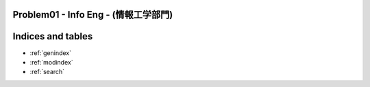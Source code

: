 Problem01 - Info Eng - (情報工学部門)
==============================================

.. image:: images/Problem01.png

Indices and tables
==================

* :ref:`genindex`
* :ref:`modindex`
* :ref:`search`

